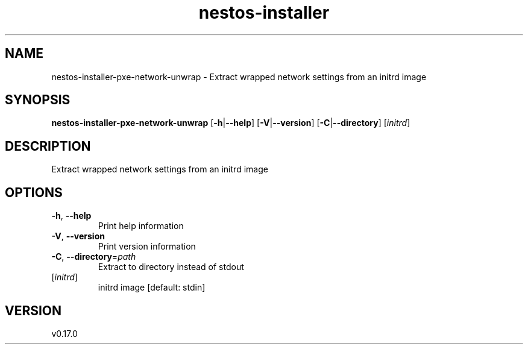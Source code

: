 .ie \n(.g .ds Aq \(aq
.el .ds Aq '
.TH nestos-installer 8  "nestos-installer 0.17.0" 
.SH NAME
nestos\-installer\-pxe\-network\-unwrap \- Extract wrapped network settings from an initrd image
.SH SYNOPSIS
\fBnestos\-installer\-pxe\-network\-unwrap\fR [\fB\-h\fR|\fB\-\-help\fR] [\fB\-V\fR|\fB\-\-version\fR] [\fB\-C\fR|\fB\-\-directory\fR] [\fIinitrd\fR] 
.SH DESCRIPTION
Extract wrapped network settings from an initrd image
.SH OPTIONS
.TP
\fB\-h\fR, \fB\-\-help\fR
Print help information
.TP
\fB\-V\fR, \fB\-\-version\fR
Print version information
.TP
\fB\-C\fR, \fB\-\-directory\fR=\fIpath\fR
Extract to directory instead of stdout
.TP
[\fIinitrd\fR]
initrd image [default: stdin]
.SH VERSION
v0.17.0
